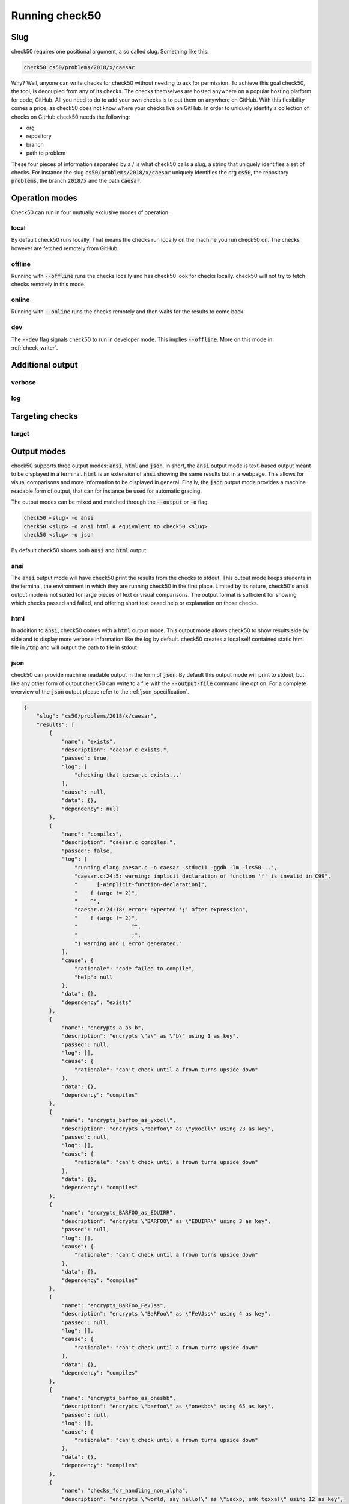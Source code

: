.. _check50_user:

Running check50
======================

Slug
**********************
check50 requires one positional argument, a so called slug. Something like this:

.. code-block:: bash

    check50 cs50/problems/2018/x/caesar

Why? Well, anyone can write checks for check50 without needing to ask for permission. To achieve this goal check50, the tool, is decoupled from any of its checks. The checks themselves are hosted anywhere on a popular hosting platform for code, GitHub. All you need to do to add your own checks is to put them on anywhere on GitHub. With this flexibility comes a price, as check50 does not know where your checks live on GitHub. In order to uniquely identify a collection of checks on GitHub check50 needs the following:

* org
* repository
* branch
* path to problem

These four pieces of information separated by a / is what check50 calls a slug, a string that uniquely identifies a set of checks. For instance the slug :code:`cs50/problems/2018/x/caesar` uniquely identifies the org :code:`cs50`, the repository :code:`problems`, the branch :code:`2018/x` and the path :code:`caesar`.


Operation modes
**********************
Check50 can run in four mutually exclusive modes of operation.

**********************
local
**********************
By default check50 runs locally. That means the checks run locally on the machine you run check50 on. The checks however are fetched remotely from GitHub.

**********************
offline
**********************
Running with :code:`--offline` runs the checks locally and has check50 look for checks locally. check50 will not try to fetch checks remotely in this mode.

**********************
online
**********************
Running with :code:`--online` runs the checks remotely and then waits for the results to come back.

**********************
dev
**********************
The :code:`--dev` flag signals check50 to run in developer mode. This implies :code:`--offline`. More on this mode in :ref:`check_writer`.


Additional output
**********************

**********************
verbose
**********************

**********************
log
**********************


Targeting checks
**********************

**********************
target
**********************


Output modes
**********************
check50 supports three output modes: :code:`ansi`, :code:`html` and :code:`json`. In short, the :code:`ansi` output mode is text-based output meant to be displayed in a terminal. :code:`html` is an extension of :code:`ansi` showing the same results but in a webpage. This allows for visual comparisons and more information to be displayed in general. Finally, the :code:`json` output mode provides a machine readable form of output, that can for instance be used for automatic grading.

The output modes can be mixed and matched through the :code:`--output` or :code:`-o` flag.

.. code-block:: bash

    check50 <slug> -o ansi
    check50 <slug> -o ansi html # equivalent to check50 <slug>
    check50 <slug> -o json

By default check50 shows both :code:`ansi` and :code:`html` output.

**********************
ansi
**********************
The :code:`ansi` output mode will have check50 print the results from the checks to stdout. This output mode keeps students in the terminal, the environment in which they are running check50 in the first place. Limited by its nature, check50's :code:`ansi` output mode is not suited for large pieces of text or visual comparisons. The output format is sufficient for showing which checks passed and failed, and offering short text based help or explanation on those checks.

.. image:: ansi_output.png

**********************
html
**********************
In addition to :code:`ansi`, check50 comes with a :code:`html` output mode. This output mode allows check50 to show results side by side and to display more verbose information like the log by default. check50 creates a local self contained static html file in :code:`/tmp` and will output the path to file in stdout.

.. image:: html_output.png

**********************
json
**********************
check50 can provide machine readable output in the form of :code:`json`. By default this output mode will print to stdout, but like any other form of output check50 can write to a file with the :code:`--output-file` command line option. For a complete overview of the :code:`json` output please refer to the :ref:`json_specification`.

.. code-block:: json

    {
        "slug": "cs50/problems/2018/x/caesar",
        "results": [
            {
                "name": "exists",
                "description": "caesar.c exists.",
                "passed": true,
                "log": [
                    "checking that caesar.c exists..."
                ],
                "cause": null,
                "data": {},
                "dependency": null
            },
            {
                "name": "compiles",
                "description": "caesar.c compiles.",
                "passed": false,
                "log": [
                    "running clang caesar.c -o caesar -std=c11 -ggdb -lm -lcs50...",
                    "caesar.c:24:5: warning: implicit declaration of function 'f' is invalid in C99",
                    "      [-Wimplicit-function-declaration]",
                    "    f (argc != 2)",
                    "    ^",
                    "caesar.c:24:18: error: expected ';' after expression",
                    "    f (argc != 2)",
                    "                 ^",
                    "                 ;",
                    "1 warning and 1 error generated."
                ],
                "cause": {
                    "rationale": "code failed to compile",
                    "help": null
                },
                "data": {},
                "dependency": "exists"
            },
            {
                "name": "encrypts_a_as_b",
                "description": "encrypts \"a\" as \"b\" using 1 as key",
                "passed": null,
                "log": [],
                "cause": {
                    "rationale": "can't check until a frown turns upside down"
                },
                "data": {},
                "dependency": "compiles"
            },
            {
                "name": "encrypts_barfoo_as_yxocll",
                "description": "encrypts \"barfoo\" as \"yxocll\" using 23 as key",
                "passed": null,
                "log": [],
                "cause": {
                    "rationale": "can't check until a frown turns upside down"
                },
                "data": {},
                "dependency": "compiles"
            },
            {
                "name": "encrypts_BARFOO_as_EDUIRR",
                "description": "encrypts \"BARFOO\" as \"EDUIRR\" using 3 as key",
                "passed": null,
                "log": [],
                "cause": {
                    "rationale": "can't check until a frown turns upside down"
                },
                "data": {},
                "dependency": "compiles"
            },
            {
                "name": "encrypts_BaRFoo_FeVJss",
                "description": "encrypts \"BaRFoo\" as \"FeVJss\" using 4 as key",
                "passed": null,
                "log": [],
                "cause": {
                    "rationale": "can't check until a frown turns upside down"
                },
                "data": {},
                "dependency": "compiles"
            },
            {
                "name": "encrypts_barfoo_as_onesbb",
                "description": "encrypts \"barfoo\" as \"onesbb\" using 65 as key",
                "passed": null,
                "log": [],
                "cause": {
                    "rationale": "can't check until a frown turns upside down"
                },
                "data": {},
                "dependency": "compiles"
            },
            {
                "name": "checks_for_handling_non_alpha",
                "description": "encrypts \"world, say hello!\" as \"iadxp, emk tqxxa!\" using 12 as key",
                "passed": null,
                "log": [],
                "cause": {
                    "rationale": "can't check until a frown turns upside down"
                },
                "data": {},
                "dependency": "compiles"
            },
            {
                "name": "handles_no_argv",
                "description": "handles lack of argv[1]",
                "passed": null,
                "log": [],
                "cause": {
                    "rationale": "can't check until a frown turns upside down"
                },
                "data": {},
                "dependency": "compiles"
            }
        ],
        "version": "3.0.0"
    }

